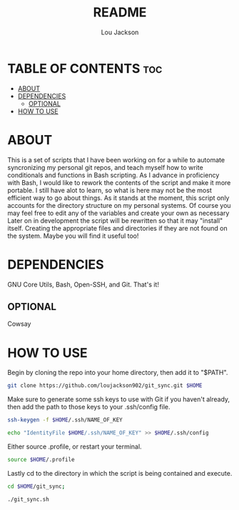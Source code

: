 #+TITLE: README
#+AUTHOR: Lou Jackson

* TABLE OF CONTENTS :toc:
- [[#about][ABOUT]]
- [[#dependencies][DEPENDENCIES]]
  - [[#optional][OPTIONAL]]
- [[#how-to-use][HOW TO USE]]

* ABOUT
This is a set of scripts that I have been working on for a while to automate syncronizing my personal
git repos, and teach myself how to write conditionals and functions in Bash scripting.
As I advance in proficiency with Bash, I would like to rework the contents of the script and
make it more portable. I still have alot to learn, so what is here may not be the most efficient
way to go about things.
As it stands at the moment, this script only accounts for the directory structure on my personal systems.
Of course you may feel free to edit any of the variables and create your own as necessary
Later on in development the script will be rewritten so that it may "install" itself.
Creating the appropriate files and directories if they are not found on the system.
Maybe you will find it useful too!

* DEPENDENCIES
GNU Core Utils, Bash, Open-SSH, and Git. That's it!

** OPTIONAL
Cowsay

* HOW TO USE
Begin by cloning the repo into your home directory, then add it to "$PATH".

#+begin_src bash
git clone https://github.com/loujackson902/git_sync.git $HOME
#+end_src

Make sure to generate some ssh keys to use with Git if you haven't already, then add the path to those keys to your .ssh/config file.

#+begin_src bash
ssh-keygen -f $HOME/.ssh/NAME_OF_KEY

echo "IdentityFile $HOME/.ssh/NAME_OF_KEY" >> $HOME/.ssh/config
#+end_src

Either source .profile, or restart your terminal.
#+begin_src bash
source $HOME/.profile
#+end_src

Lastly cd to the directory in which the script is being contained and execute.

#+begin_src bash
cd $HOME/git_sync;

./git_sync.sh
#+end_src
